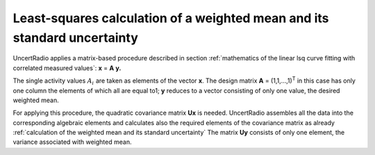 Least-squares calculation of a weighted mean and its standard uncertainty
-------------------------------------------------------------------------

UncertRadio applies a matrix-based procedure described in section :ref:`mathematics of the linear lsq curve fitting with correlated measured values`:
**x** = **A** **y.**

The single activity values :math:`A_{i}\ `\ are taken as elements of the
vector **x**. The design matrix **A** = (1,1,…,1)\ :sup:`T` in this case
has only one column the elements of which all are equal to1; **y**
reduces to a vector consisting of only one value, the desired weighted
mean.

For applying this procedure, the quadratic covariance matrix **U\ x** is
needed. UncertRadio assembles all the data into the corresponding
algebraic elements and calculates also the required elements of the
covariance matrix as already :ref:`calculation of the weighted mean and its standard uncertainty`
The matrix **U\ y** consists of only one element, the variance
associated with weighted mean.